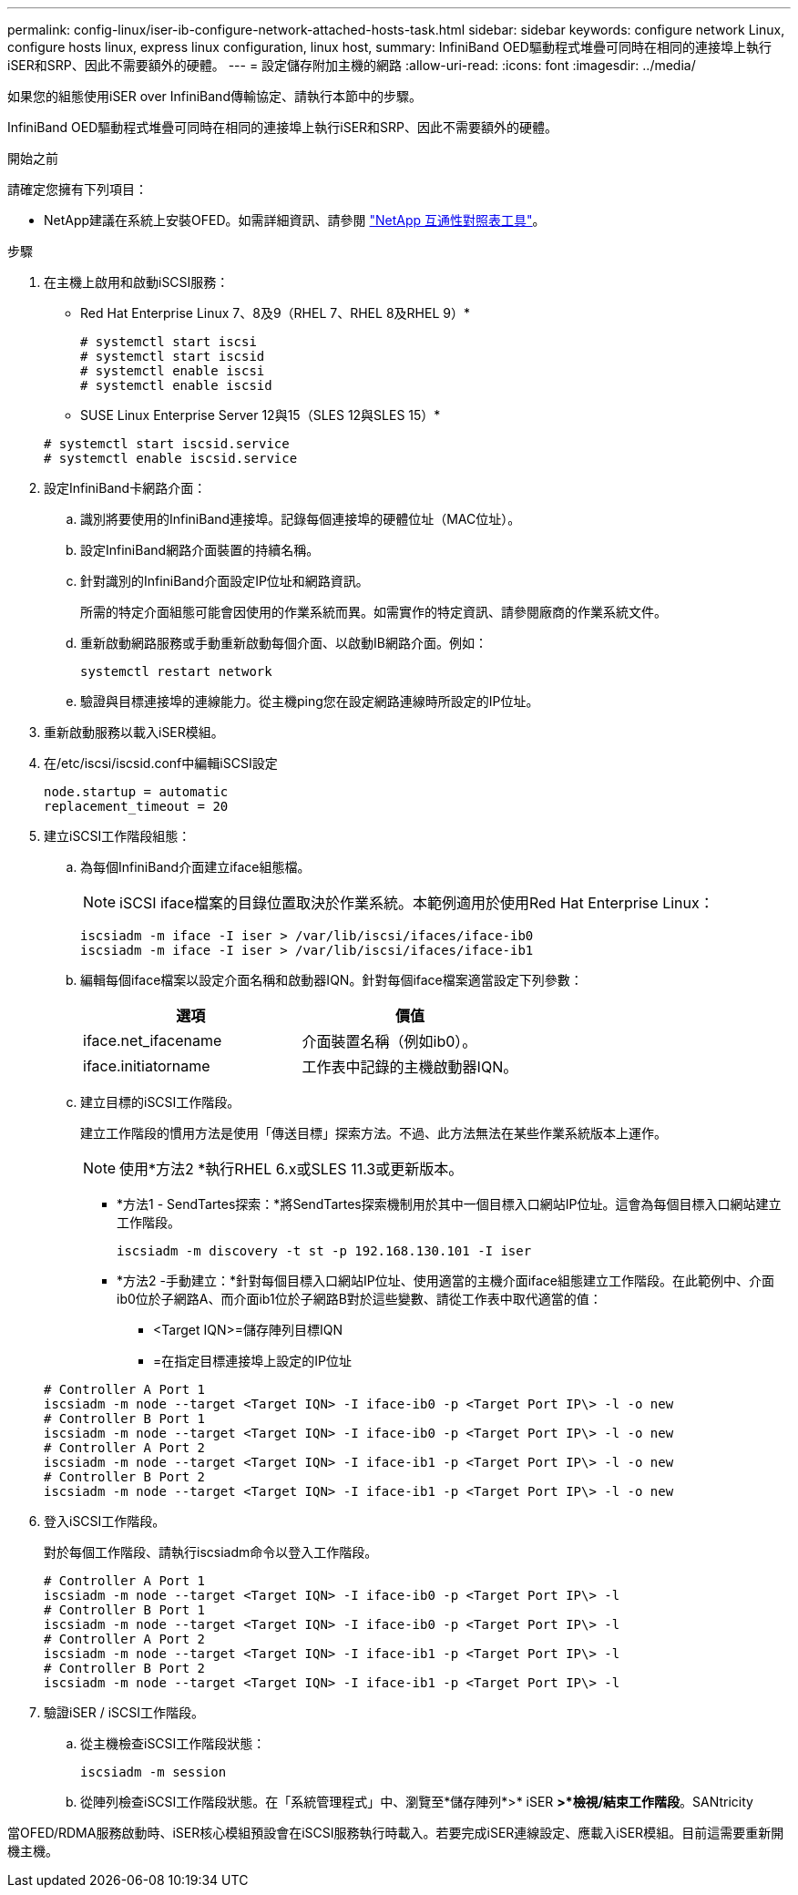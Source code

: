 ---
permalink: config-linux/iser-ib-configure-network-attached-hosts-task.html 
sidebar: sidebar 
keywords: configure network Linux, configure hosts linux, express linux configuration, linux host, 
summary: InfiniBand OED驅動程式堆疊可同時在相同的連接埠上執行iSER和SRP、因此不需要額外的硬體。 
---
= 設定儲存附加主機的網路
:allow-uri-read: 
:icons: font
:imagesdir: ../media/


[role="lead"]
如果您的組態使用iSER over InfiniBand傳輸協定、請執行本節中的步驟。

InfiniBand OED驅動程式堆疊可同時在相同的連接埠上執行iSER和SRP、因此不需要額外的硬體。

.開始之前
請確定您擁有下列項目：

* NetApp建議在系統上安裝OFED。如需詳細資訊、請參閱 https://mysupport.netapp.com/matrix["NetApp 互通性對照表工具"^]。


.步驟
. 在主機上啟用和啟動iSCSI服務：
+
* Red Hat Enterprise Linux 7、8及9（RHEL 7、RHEL 8及RHEL 9）*

+
[listing]
----

# systemctl start iscsi
# systemctl start iscsid
# systemctl enable iscsi
# systemctl enable iscsid
----
+
* SUSE Linux Enterprise Server 12與15（SLES 12與SLES 15）*

+
[listing]
----

# systemctl start iscsid.service
# systemctl enable iscsid.service
----
. 設定InfiniBand卡網路介面：
+
.. 識別將要使用的InfiniBand連接埠。記錄每個連接埠的硬體位址（MAC位址）。
.. 設定InfiniBand網路介面裝置的持續名稱。
.. 針對識別的InfiniBand介面設定IP位址和網路資訊。
+
所需的特定介面組態可能會因使用的作業系統而異。如需實作的特定資訊、請參閱廠商的作業系統文件。

.. 重新啟動網路服務或手動重新啟動每個介面、以啟動IB網路介面。例如：
+
[listing]
----
systemctl restart network
----
.. 驗證與目標連接埠的連線能力。從主機ping您在設定網路連線時所設定的IP位址。


. 重新啟動服務以載入iSER模組。
. 在/etc/iscsi/iscsid.conf中編輯iSCSI設定
+
[listing]
----
node.startup = automatic
replacement_timeout = 20
----
. 建立iSCSI工作階段組態：
+
.. 為每個InfiniBand介面建立iface組態檔。
+

NOTE: iSCSI iface檔案的目錄位置取決於作業系統。本範例適用於使用Red Hat Enterprise Linux：

+
[listing]
----
iscsiadm -m iface -I iser > /var/lib/iscsi/ifaces/iface-ib0
iscsiadm -m iface -I iser > /var/lib/iscsi/ifaces/iface-ib1
----
.. 編輯每個iface檔案以設定介面名稱和啟動器IQN。針對每個iface檔案適當設定下列參數：
+
|===
| 選項 | 價值 


 a| 
iface.net_ifacename
 a| 
介面裝置名稱（例如ib0）。



 a| 
iface.initiatorname
 a| 
工作表中記錄的主機啟動器IQN。

|===
.. 建立目標的iSCSI工作階段。
+
建立工作階段的慣用方法是使用「傳送目標」探索方法。不過、此方法無法在某些作業系統版本上運作。

+

NOTE: 使用*方法2 *執行RHEL 6.x或SLES 11.3或更新版本。

+
*** *方法1 - SendTartes探索：*將SendTartes探索機制用於其中一個目標入口網站IP位址。這會為每個目標入口網站建立工作階段。
+
[listing]
----
iscsiadm -m discovery -t st -p 192.168.130.101 -I iser
----
*** *方法2 -手動建立：*針對每個目標入口網站IP位址、使用適當的主機介面iface組態建立工作階段。在此範例中、介面ib0位於子網路A、而介面ib1位於子網路B對於這些變數、請從工作表中取代適當的值：
+
**** <Target IQN>=儲存陣列目標IQN
**** =在指定目標連接埠上設定的IP位址






+
[listing]
----
# Controller A Port 1
iscsiadm -m node --target <Target IQN> -I iface-ib0 -p <Target Port IP\> -l -o new
# Controller B Port 1
iscsiadm -m node --target <Target IQN> -I iface-ib0 -p <Target Port IP\> -l -o new
# Controller A Port 2
iscsiadm -m node --target <Target IQN> -I iface-ib1 -p <Target Port IP\> -l -o new
# Controller B Port 2
iscsiadm -m node --target <Target IQN> -I iface-ib1 -p <Target Port IP\> -l -o new
----
. 登入iSCSI工作階段。
+
對於每個工作階段、請執行iscsiadm命令以登入工作階段。

+
[listing]
----
# Controller A Port 1
iscsiadm -m node --target <Target IQN> -I iface-ib0 -p <Target Port IP\> -l
# Controller B Port 1
iscsiadm -m node --target <Target IQN> -I iface-ib0 -p <Target Port IP\> -l
# Controller A Port 2
iscsiadm -m node --target <Target IQN> -I iface-ib1 -p <Target Port IP\> -l
# Controller B Port 2
iscsiadm -m node --target <Target IQN> -I iface-ib1 -p <Target Port IP\> -l
----
. 驗證iSER / iSCSI工作階段。
+
.. 從主機檢查iSCSI工作階段狀態：
+
[listing]
----
iscsiadm -m session
----
.. 從陣列檢查iSCSI工作階段狀態。在「系統管理程式」中、瀏覽至*儲存陣列*>* iSER *>*檢視/結束工作階段*。SANtricity




當OFED/RDMA服務啟動時、iSER核心模組預設會在iSCSI服務執行時載入。若要完成iSER連線設定、應載入iSER模組。目前這需要重新開機主機。
